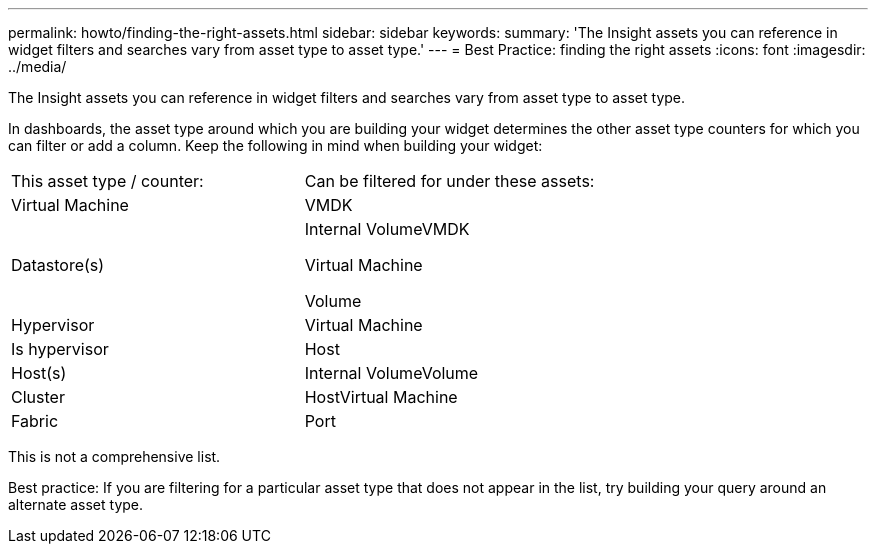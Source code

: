 ---
permalink: howto/finding-the-right-assets.html
sidebar: sidebar
keywords: 
summary: 'The Insight assets you can reference in widget filters and searches vary from asset type to asset type.'
---
= Best Practice: finding the right assets
:icons: font
:imagesdir: ../media/

[.lead]
The Insight assets you can reference in widget filters and searches vary from asset type to asset type.

In dashboards, the asset type around which you are building your widget determines the other asset type counters for which you can filter or add a column. Keep the following in mind when building your widget:

|===
| This asset type / counter:| Can be filtered for under these assets:
a|
Virtual Machine
a|
VMDK
a|
Datastore(s)
a|
Internal VolumeVMDK

Virtual Machine

Volume

a|
Hypervisor
a|
Virtual Machine
a|
Is hypervisor
a|
Host

a|
Host(s)
a|
Internal VolumeVolume

a|
Cluster
a|
HostVirtual Machine

a|
Fabric
a|
Port
|===
This is not a comprehensive list.

Best practice: If you are filtering for a particular asset type that does not appear in the list, try building your query around an alternate asset type.
